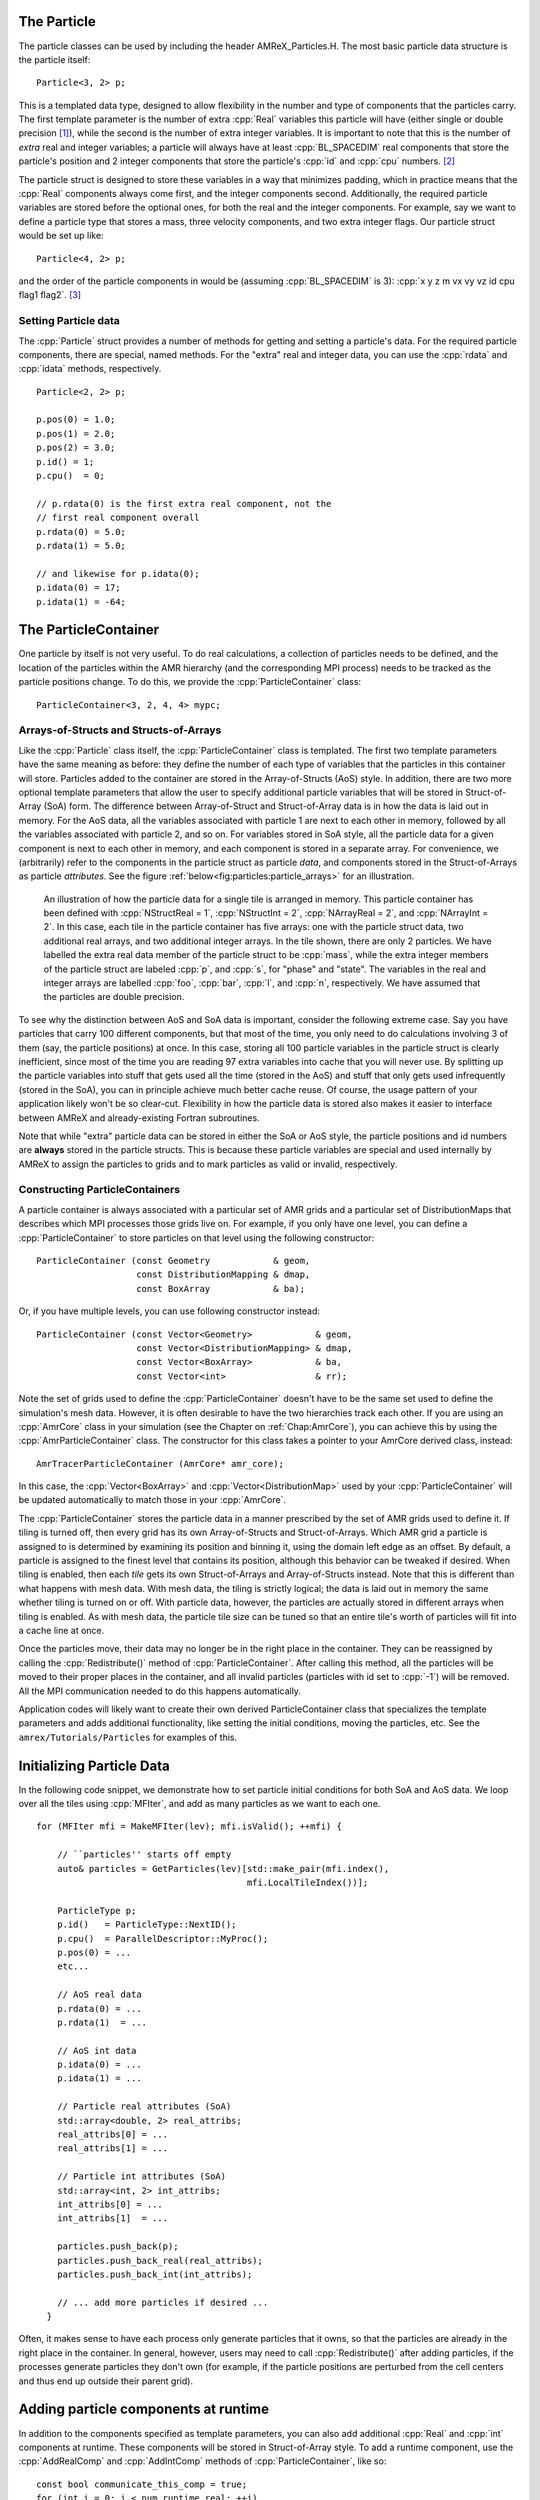 .. role:: cpp(code)
   :language: c++

.. role:: fortran(code)
   :language: fortran


.. _sec:Particles:Particle:

The Particle
============

The particle classes can be used by including the header AMReX_Particles.H. The
most basic particle data structure is the particle itself:

.. highlight:: c++

::

      Particle<3, 2> p;

This is a templated data type, designed to allow flexibility in the number and
type of components that the particles carry. The first template parameter is the
number of extra :cpp:`Real` variables this particle will have (either single or
double precision [1]_), while the second is the number of extra integer
variables.  It is important to note that this is the number of *extra* real and
integer variables; a particle will always have at least :cpp:`BL_SPACEDIM` real
components that store the particle's position and 2 integer components that
store the particle's :cpp:`id` and :cpp:`cpu` numbers. [2]_

The particle struct is designed to store these variables in a way that
minimizes padding, which in practice means that the :cpp:`Real` components
always come first, and the integer components second. Additionally, the
required particle variables are stored before the optional ones, for both the
real and the integer components. For example, say we want to define a particle
type that stores a mass, three velocity components, and two extra integer
flags. Our particle struct would be set up like:

::

      Particle<4, 2> p;

and the order of the particle components in would be (assuming :cpp:`BL_SPACEDIM` is 3): 
:cpp:`x y z m vx vy vz id cpu flag1 flag2`.  [3]_

Setting Particle data
---------------------

The :cpp:`Particle` struct provides a number of methods for getting and setting
a particle's data. For the required particle components, there are special,
named methods. For the "extra" real and integer data, you can use the
:cpp:`rdata` and :cpp:`idata` methods, respectively.

.. highlight:: c++

::

      Particle<2, 2> p;

      p.pos(0) = 1.0;
      p.pos(1) = 2.0;
      p.pos(2) = 3.0;
      p.id() = 1;
      p.cpu()  = 0;

      // p.rdata(0) is the first extra real component, not the
      // first real component overall
      p.rdata(0) = 5.0;
      p.rdata(1) = 5.0;

      // and likewise for p.idata(0);
      p.idata(0) = 17;
      p.idata(1) = -64;

.. _sec:Particles:ParticleContainer:


The ParticleContainer
=====================

One particle by itself is not very useful. To do real calculations, a
collection of particles needs to be defined, and the location of the particles
within the AMR hierarchy (and the corresponding MPI process) needs to be
tracked as the particle positions change. To do this, we provide the
:cpp:`ParticleContainer` class:

::

      ParticleContainer<3, 2, 4, 4> mypc;

Arrays-of-Structs and Structs-of-Arrays
---------------------------------------

Like the :cpp:`Particle` class itself, the :cpp:`ParticleContainer`
class is templated. The first two template parameters have the same meaning as
before: they define the number of each type of variables that the particles in
this container will store. Particles added to the container are stored in the
Array-of-Structs (AoS) style. In addition, there are two more optional template
parameters that allow the user to specify additional particle variables that
will be stored in Struct-of-Array (SoA) form. The difference between
Array-of-Struct and Struct-of-Array data is in how the data is laid out in
memory. For the AoS data, all the variables associated with particle 1 are next
to each other in memory, followed by all the variables associated with particle
2, and so on. For variables stored in SoA style, all the particle data for a
given component is next to each other in memory, and each component is stored
in a separate array. For convenience, we (arbitrarily) refer to the components
in the particle struct as particle *data*, and components stored in the
Struct-of-Arrays as particle *attributes*. See the figure
:ref:`below<fig:particles:particle_arrays>` for an illustration.

.. raw:: latex

   \begin{center}

.. _fig:particles:particle_arrays:

.. figure:: ./Particle/particle_arrays.png

   An illustration of how the particle data for a single tile is arranged in
   memory. This particle container has been defined with :cpp:`NStructReal =
   1`, :cpp:`NStructInt = 2`, :cpp:`NArrayReal = 2`, and :cpp:`NArrayInt = 2`.
   In this case, each tile in the particle container has five arrays: one with
   the particle struct data, two additional real arrays, and two additional
   integer arrays.  In the tile shown, there are only 2 particles. We have
   labelled the extra real data member of the particle struct to be
   :cpp:`mass`, while the extra integer members of the particle struct are
   labeled :cpp:`p`, and :cpp:`s`, for "phase" and "state". The variables in
   the real and integer arrays are labelled :cpp:`foo`, :cpp:`bar`, :cpp:`l`,
   and :cpp:`n`, respectively. We have assumed that the particles are double
   precision.

.. raw:: latex

   \end{center}

To see why the distinction between AoS and SoA data is important, consider the
following extreme case. Say you have particles that carry 100 different
components, but that most of the time, you only need to do calculations
involving 3 of them (say, the particle positions) at once. In this case,
storing all 100 particle variables in the particle struct is clearly
inefficient, since most of the time you are reading 97 extra variables into
cache that you will never use. By splitting up the particle variables into
stuff that gets used all the time (stored in the AoS) and stuff that only gets
used infrequently (stored in the SoA), you can in principle achieve much better
cache reuse. Of course, the usage pattern of your application likely won't be
so clear-cut. Flexibility in how the particle data is stored also makes it
easier to interface between AMReX and already-existing Fortran subroutines.

Note that while "extra" particle data can be stored in either the SoA or AoS
style, the particle positions and id numbers are **always** stored in the
particle structs. This is because these particle variables are special and used
internally by AMReX to assign the particles to grids and to mark particles as
valid or invalid, respectively.

Constructing ParticleContainers
-------------------------------

A particle container is always associated with a particular set of AMR grids
and a particular set of DistributionMaps that describes which MPI processes
those grids live on.  For example, if you only have one level, you can define a
:cpp:`ParticleContainer` to store particles on that level using the following
constructor:

.. highlight:: c++

::

        ParticleContainer (const Geometry            & geom,
                           const DistributionMapping & dmap,
                           const BoxArray            & ba);

Or, if you have multiple levels, you can use following constructor instead:

.. highlight:: c++

::

        ParticleContainer (const Vector<Geometry>            & geom,
                           const Vector<DistributionMapping> & dmap,
                           const Vector<BoxArray>            & ba,
                           const Vector<int>                 & rr);

Note the set of grids used to define the :cpp:`ParticleContainer` doesn't have
to be the same set used to define the simulation's mesh data. However, it is
often desirable to have the two hierarchies track each other. If you are using
an :cpp:`AmrCore` class in your simulation (see the Chapter on
:ref:`Chap:AmrCore`), you can achieve this by using the
:cpp:`AmrParticleContainer` class. The constructor for this class takes a
pointer to your AmrCore derived class, instead:

.. highlight:: c++

::

      AmrTracerParticleContainer (AmrCore* amr_core);

In this case, the :cpp:`Vector<BoxArray>` and :cpp:`Vector<DistributionMap>`
used by your :cpp:`ParticleContainer` will be updated automatically to match
those in your :cpp:`AmrCore`.

The :cpp:`ParticleContainer` stores the particle data in a manner prescribed by
the set of AMR grids used to define it. If tiling is turned off, then every
grid has its own Array-of-Structs and Struct-of-Arrays. Which AMR grid a
particle is assigned to is determined by examining its position and binning it,
using the domain left edge as an offset.  By default, a particle is assigned to
the finest level that contains its position, although this behavior can be
tweaked if desired.  When tiling is enabled, then each *tile* gets its own
Struct-of-Arrays and Array-of-Structs instead. Note that this is different than
what happens with mesh data. With mesh data, the tiling is strictly logical;
the data is laid out in memory the same whether tiling is turned on or off.
With particle data, however, the particles are actually stored in different
arrays when tiling is enabled. As with mesh data, the particle tile size can be
tuned so that an entire tile's worth of particles will fit into a cache line at
once.

Once the particles move, their data may no longer be in the right place in the
container. They can be reassigned by calling the :cpp:`Redistribute()` method
of :cpp:`ParticleContainer`.  After calling this method, all the particles will
be moved to their proper places in the container, and all invalid particles
(particles with id set to :cpp:`-1`) will be removed. All the MPI communication
needed to do this happens automatically.

Application codes will likely want to create their own derived
ParticleContainer class that specializes the template parameters and adds
additional functionality, like setting the initial conditions, moving the
particles, etc. See the ``amrex/Tutorials/Particles`` for examples of this.


.. _sec:Particles:Initializing:

Initializing Particle Data
==========================

In the following code snippet, we demonstrate how to set particle initial
conditions for both SoA and AoS data. We loop over all the tiles using
:cpp:`MFIter`, and add as many particles as we want to each one.

.. highlight:: c++

::


    for (MFIter mfi = MakeMFIter(lev); mfi.isValid(); ++mfi) {

        // ``particles'' starts off empty
        auto& particles = GetParticles(lev)[std::make_pair(mfi.index(),
                                            mfi.LocalTileIndex())];

        ParticleType p;
        p.id()   = ParticleType::NextID();
        p.cpu()  = ParallelDescriptor::MyProc();
        p.pos(0) = ...
        etc...

        // AoS real data
        p.rdata(0) = ...
        p.rdata(1)  = ...

        // AoS int data
        p.idata(0) = ...
        p.idata(1) = ...

        // Particle real attributes (SoA)
        std::array<double, 2> real_attribs;
        real_attribs[0] = ...
        real_attribs[1] = ...

        // Particle int attributes (SoA)
        std::array<int, 2> int_attribs;
        int_attribs[0] = ...
        int_attribs[1]  = ...

        particles.push_back(p);
        particles.push_back_real(real_attribs);
        particles.push_back_int(int_attribs);

        // ... add more particles if desired ...
      }

Often, it makes sense to have each process only generate particles that it
owns, so that the particles are already in the right place in the container.
In general, however, users may need to call :cpp:`Redistribute()` after adding
particles, if the processes generate particles they don't own (for example, if
the particle positions are perturbed from the cell centers and thus end up
outside their parent grid).

.. _sec:Particles:Runtime:

Adding particle components at runtime
=====================================

In addition to the components specified as template parameters, you can also
add additional :cpp:`Real` and :cpp:`int` components at runtime. These components
will be stored in Struct-of-Array style. To add a runtime component, use the 
:cpp:`AddRealComp` and :cpp:`AddIntComp` methods of :cpp:`ParticleContainer`, like so:

.. highlight:: c++

::


    const bool communicate_this_comp = true;
    for (int i = 0; i < num_runtime_real; ++i)
    {
        AddRealComp(communicate_this_comp);
    }
    for (int i = 0; i < num_runtime_int; ++i)
    {
        AddIntComp(communicate_this_comp);
    }

Runtime-added components can be accessed like regular Struct-of-Array data.
The new components will be added at the end of the compile-time defined ones.

When you are using runtime components, it is crucial that when you are adding
particles to the container, you call the :cpp:`DefineAndReturnParticleTile` method
for each tile prior to adding any particles. This will make sure the space
for the new components has been allocated. For example, in the above section
on :ref:`initializing particle data <sec:Particles:Initializing>`, we accessed 
the particle tile data using the :cpp:`GetParticles` method. If we runtime components 
are used, :cpp:`DefineAndReturnParticleTile` should be used instead:

.. highlight:: c++

::


   for(MFIter mfi = MakeMFIter(lev); mfi.isValid(); ++mfi)
   {
       // instead of this...
       // auto& particles = GetParticles(lev)[std::make_pair(mfi.index(),
       //                                     mfi.LocalTileIndex())];
       
       // we do this...
       auto& particle_tile = DefineAndReturnParticleTile(lev, mfi);

       // add particles to particle_tile as above...
   }

.. _sec:Particles:Iterating:

Iterating over Particles
========================

To iterate over the particles on a given level in your container, you can use
the :cpp:`ParIter` class, which comes in both const and non-const flavors. For
example, to iterate over all the AoS data:

.. highlight:: c++

::


    using MyParIter = ConstParIter<2*BL_SPACEDIM>;
    for (MyParIter pti(pc, lev); pti.isValid(); ++pti) {
        const auto& particles = pti.GetArrayOfStructs();
        for (const auto& p : particles) {
            // do stuff with p...
        }
    }

The outer loop will execute once every grid (or tile, if tiling is enabled)
*that contains particles*; grids or tiles that don't have any particles will be
skipped. You can also access the SoA data using the :math:`ParIter` as follows:

.. highlight:: c++

::


    using MyParIter = ParIter<0, 0, 2, 2>;
    for (MyParIter pti(pc, lev); pti.isValid(); ++pti) {
        auto& particle_attributes = pti.GetStructOfArrays();
        RealVector& real_comp0 = particle_attributes.GetRealData(0);
        IntVector&  int_comp1  = particle_attributes.GetIntData(1);
        for (int i = 0; i < pti.numParticles; ++i) {
            // do stuff with your SoA data...
        }
    }


.. _sec:Particles:Fortran:

Passing particle data into Fortran routines
===========================================

Because the AMReX particle struct is a Plain-Old-Data type, it is interoperable
with Fortran when the :fortran:`bind(C)` attribute is used. It is therefore
possible to pass a grid or tile worth of particles into fortran routines for
processing, instead of iterating over them in C++. You can also define a
Fortran derived type that is equivalent to C struct used for the particles. For
example:

.. highlight:: fortran

::


        use amrex_fort_module, only: amrex_particle_real
        use iso_c_binding ,    only: c_int

        type, bind(C)  :: particle_t
           real(amrex_particle_real) :: pos(3)
           real(amrex_particle_real) :: vel(3)
           real(amrex_particle_real) :: acc(3)
           integer(c_int)   :: id
           integer(c_int)   :: cpu
        end type particle_t

is equivalent to a particle struct you get with :cpp:`Particle<6, 0>`. Here,
:fortran:`amrex_particle_real` is either single or doubled precision, depending
on whether ``USE_SINGLE_PRECISION_PARTICLES`` is ``TRUE`` or not. We recommend
always using this type in Fortran routines that work on particle data to avoid
hard-to-debug incompatibilities between floating point types.


.. _sec:Particles:Interacting:

Interacting with Mesh Data
==========================

It is common to want to have the mesh communicate information to the particles
and vice versa. For example, in Particle-in-Cell calculations, the particles
deposit their charges onto the mesh, and later, the electric fields computed on
the mesh are interpolated back to the particles. Below, we show examples of
both these sorts of operations.

.. highlight:: c++

::


    Ex.FillBoundary(gm.periodicity());
    Ey.FillBoundary(gm.periodicity());
    Ez.FillBoundary(gm.periodicity());
    for (MyParIter pti(MyPC, lev); pti.isValid(); ++pti) {
        const Box& box = pti.validbox();

        const auto& particles = pti.GetArrayOfStructs();
        int nstride = particles.dataShape().first;
        const long np  = pti.numParticles();

        const FArrayBox& exfab = Ex[pti];
        const FArrayBox& eyfab = Ey[pti];
        const FArrayBox& ezfab = Ex[pti];

        interpolate_cic(particles.data(), nstride, np,
                        exfab.dataPtr(), eyfab.dataPtr(), ezfab.dataPtr(),
                        box.loVect(), box.hiVect(), plo, dx, &ng);
        }

Here, :fortran:`interpolate_cic` is a Fortran subroutine that actually performs
the interpolation on a single box. :cpp:`Ex`, :cpp:`Ey`, and :cpp:`Ez` are
MultiFabs that contain the electric field data. These MultiFabs must be defined
with the correct number of ghost cells to perform the desired type of
interpolation, and we call :cpp:`FillBoundary` prior to the Fortran call so
that those ghost cells will be up-to-date.

In this example, we have assumed that the :cpp:`ParticleContainer MyPC` has
been defined on the same grids as the electric field MultiFabs, so that we use
the :cpp:`ParIter` to index into the MultiFabs to get the data associated with
current tile. If this is not the case, then an additional copy will need to be
performed. However, if the particles are distributed in an extremely uneven
fashion, it is possible that the load balancing improvements associated with
the two-grid approach are worth the cost of the extra copy.

The inverse operation, in which the particles communicate data *to* the mesh,
is quite similar:

.. highlight:: c++

::


    rho.setVal(0.0, ng);
    for (MyParIter pti(*this, lev); pti.isValid(); ++pti) {
        const Box& box = pti.validbox();

        const auto& particles = pti.GetArrayOfStructs();
        int nstride = particles.dataShape().first;
        const long np  = pti.numParticles();

        FArrayBox& rhofab = (*rho[lev])[pti];

        deposit_cic(particles.data(), nstride, np, rhofab.dataPtr(),
                    box.loVect(), box.hiVect(), plo, dx);
        }

    rho.SumBoundary(gm.periodicity());

As before, we loop over all our particles, calling a Fortran routine that
deposits them on to the appropriate :cpp:`FArrayBox rhofab`. The :cpp:`rhofab`
must have enough ghost cells to cover the support of all the particles
associated with them. Note that we call :cpp:`SumBoundary` instead of
:cpp:`FillBoundary` after performing the deposition, to add up the charge in
the ghost cells surrounding each Fab into the corresponding valid cells.

For a complete example of an electrostatic PIC calculation that includes static
mesh refinement, please see ``amrex/Tutorials/Particles/ElectrostaticPIC``.


.. _sec:Particles:ShortRange:

Short Range Forces
==================

In a PIC calculation, the particles don't interact with each other directly;
they only see each other through the mesh. An alternative use case is particles
that exert short-range forces on each other. In this case, beyond some cut-off
distance, the particles don't interact with each other and therefore don't need
to be included in the force calculation. Our approach to these kind of
particles is to fill "neighbor buffers" on each tile that contain copies of the
particles on neighboring tiles that are within some number of cells :math:`N_g`
of the tile boundaries. See :numref:`fig:particles:neighbor_particles`, below
for an illustration. By choosing the number of ghost cells to match the
interaction radius of the particles, you can capture all of the neighbors that
can possibly influence the particles in the valid region of the tile. The
forces on the particles on different tiles can then be computed independently
of each other using a variety of methods.

.. raw:: latex

   \begin{center}

.. _fig:particles:neighbor_particles:

.. figure:: ./Particle/neighbor_particles.png
   :width: 75.0%

   : An illustration of filling neighbor particles for short-range force
   calculations. Here, we have a domain consisting of one :math:`32 \times 32`
   grid, broken up into :math:`8 \times 8` tiles. The number of ghost cells is
   taken to be :math:`1`.  For the tile in green, particles on other tiles in
   the entire shaded region will copied and packed into the green tile's
   neighbor buffer. These particles can then be included in the force
   calculation. If the domain is periodic, particles in the grown region for
   the blue tile that lie on the other side of the domain will also be copied,
   and their positions will modified so that a naive distance calculation
   between valid particles and neighbors will be correct.

.. raw:: latex

   \end{center}

For a :cpp:`ParticleContainer` that does this neighbor finding, please see
:cpp:`NeighborParticleContainer` in
``amrex/Src/Particles/AMReX_NeighborParticleContainer.H.`` This
:cpp:`ParticleContainer` has additional methods called :cpp:`fillNeighbors()`
and :cpp:`clearNeighbors()` that fill the :cpp:`neighbors` data structure with
copies of the proper particles. A tutorial that uses these features is
available at ``amrex/Tutorials/Particles/ShortRangeParticles``. This tutorial
computes the forces on a given tile via direct summation by passing the real
and neighbor particles into a Fortran subroutine, as follows:

.. highlight:: c++

::

    void ShortRangeParticleContainer::computeForces() {
        for (MyParIter pti(*this, lev); pti.isValid(); ++pti) {
            AoS& particles = pti.GetArrayOfStructs();
            int Np = particles.size();
            PairIndex index(pti.index(), pti.LocalTileIndex());
            int Nn = neighbors[index].size();
            amrex_compute_forces(particles.data(), &Np,
                                 neighbors[index].dataPtr(), &Nn);
        }
    }

Alternatively, one can avoid doing a direct :math:`N^2` summation over the
particles on a tile by binning the particles by cell and building a neighbor
list. A tutorial that demonstrates this process is available at
``amrex/Tutorials/Particles/NeighborList``. The data structure used to represent
the neighbor lists is illustrated in :numref:`fig:particles:neighbor_list`.

.. raw:: latex

   \begin{center}

.. _fig:particles:neighbor_list:

.. figure:: ./Particle/neighbor_list.png

   : An illustration of the neighbor list data structure used by AMReX. The
   list for each tile is represented by an array of integers. The first number
   in the array is the number of real (i.e., not in the neighbor buffers)
   collision partners for the first particle on this tile, while the second is
   the number of collision partners from nearby tiles in the neighbor buffer.
   Based on the number of collision partners, the next several entries are the
   indices of the collision partners in the real and neighbor particle arrays,
   respectively. This pattern continues for all the particles on this tile.

.. raw:: latex

   \end{center}

This array can then be used to compute the forces on all the particles in one
scan. Users can define their own :cpp:`NeighborParticleContainer` subclasses
that have their own collision criteria by overloading the virtual
:cpp:`check_pair` function. For an example of this in action, please see the
:cpp:`NeighborList` Tutorial.


.. _sec:Particles:IO:

Particle IO
===========

AMReX provides routines for writing particle data to disk for analysis,
visualization, and for checkpoint / restart. The most important methods are the
:cpp:`WritePlotFile`, :cpp:`Checkpoint`, and :cpp:`Restart` methods of
:cpp:`ParticleContainer`, which all use a parallel-aware binary file format for
reading and writing particle data on a grid-by-grid basis. These methods are
designed to complement the functions in AMReX_PlotFileUtil.H for performing
mesh data IO. For example:

.. highlight:: c++

::

    WriteMultiLevelPlotfile("plt00000", output_levs, GetVecOfConstPtrs(output),
                            varnames, geom, 0.0, level_steps, outputRR);
    pc.Checkpoint("plt00000", "particle0");


will create a plot file called "plt00000" and write the mesh data in :cpp:`output` to it, and then write the particle data in a subdirectory called "particle0". There is also the :cpp:`WriteAsciiFile` method, which writes the particles in a human-readable text format. This is mainly useful for testing and debugging.

The binary file format is currently readable by :cpp:`yt`. In additional, there is a Python conversion script in 
``amrex/Tools/Py_util/amrex_particles_to_vtp`` that can convert both the ASCII and the binary particle files to a 
format readable by Paraview. See the chapter on :ref:`Chap:Visualization` for more information on visualizing AMReX datasets, including those with particles.

Inputs parameters
=================

.. _sec:Particles:parameters:

There are several runtime parameters users can set in their :cpp:`inputs` files that control the
behavior of the AMReX particle classes. These are summarized below. They should be preceded by
"particles" in your inputs deck.  

The first set of parameters concerns the tiling capability of the ParticleContainer. If you are seeing poor performance
with OpenMP, the first thing to look at is whether there are enough tiles available for each thread to work on.

+-------------------+-----------------------------------------------------------------------+-------------+-------------+
|                   | Description                                                           |   Type      | Default     |
+===================+=======================================================================+=============+=============+
| do_tiling         | Whether to use tiling for particles. Should be on when using OpenMP,  | Bool        | False       |
|                   | and off when running on GPUs.                                         |             |             | 
+-------------------+-----------------------------------------------------------------------+-------------+-------------+
| tile_size         | If tiling is on, the maximum tile_size to in each direction           | Ints        | 1024000,8,8 |
+-------------------+-----------------------------------------------------------------------+-------------+-------------+

The next set concerns runtime parameters that control the particle IO. Parallel file systems tend not to like it when
too many MPI tasks touch the disk at once. Additionally, performance can degrade if all MPI tasks try writing to the
same file, or if too many small files are created. In general, the "correct" values of these parameters will depend on the
size of your problem (i.e., number of boxes, number of MPI tasks), as well as the system you are using. If you are experiencing
problems with particle IO, you could try varying some / all of these parameters. 

+-------------------+-----------------------------------------------------------------------+-------------+-------------+
|                   | Description                                                           |   Type      | Default     |
+===================+=======================================================================+=============+=============+
| particles_nfiles  | How many files to use when writing particle data to plt directories   | Int         | 1024        |
+-------------------+-----------------------------------------------------------------------+-------------+-------------+
| nreaders          | How many MPI tasks to use as readers when initializing particles      | Ints        | 64          |
|                   | from binary files.                                                    |             |             |
+-------------------+-----------------------------------------------------------------------+-------------+-------------+
| nparts_per_read   | How many particles each task should read from said files before       | Ints        | 100000      |
|                   | calling Redistribute                                                  |             |             |
+-------------------+-----------------------------------------------------------------------+-------------+-------------+
| datadigits_read   | This for backwards compatibility, don't use unless you need to read   | Int         | 5           |
|                   | and old (pre mid 2017) AMReX dataset.                                 |             |             |
+-------------------+-----------------------------------------------------------------------+-------------+-------------+
| use_prepost       | This is an optimization for large particle datasets that groups MPI   | Bool        | False       |
|                   | calls needed during the IO together. Try it seeing poor IO speeds     |             |             |
|                   | on large problems.                                                    |             |             |
+-------------------+-----------------------------------------------------------------------+-------------+-------------+

The following runtime parameters affect the behavior of virtual particles in Nyx.

+-------------------+-----------------------------------------------------------------------+-------------+-------------+
|                   | Description                                                           |   Type      | Default     |
+===================+=======================================================================+=============+=============+
| aggregation_type  | How to create virtual particles from finer levels. The options are:   | String      | "None"      |
|                   |                                                                       |             |             |
|                   | "None" - don't do any aggregation.                                    |             |             |
|                   | "Cell" - when creating virtuals, combine all particles that are       |             |             |
|                   | in the same cell.                                                     |             |             |
+-------------------+-----------------------------------------------------------------------+-------------+-------------+
| aggregation_buffer| If aggregation on, the number of cells around the coarse/fine         | Int         | 2           |
|                   | boundary in which no aggregation should be performed.                 |             |             |
+-------------------+-----------------------------------------------------------------------+-------------+-------------+

Finally, the `amrex.use_gpu_aware_mpi` switch can also affect the behavior of the particle communication routines when
running on GPU platforms like Summit. We recommend leaving it off.

.. [1]
   Particles default to double precision for their real data. To use single precision, compile your code with ``USE_SINGLE_PRECISION_PARTICLES=TRUE``.

.. [2]
   Note that :cpp:`cpu` stores the number of the process the particle was *generated* on, not the one it's currently assigned to. This number is set on initialization and never changes, just like the particle :cpp:`id`. In essence, the particles have two integer id numbers, and only the combination of the two is unique. This was done to facilitate the creation of particle initial conditions in parallel.

.. [3]
   Note that for the extra particle components, which component refers to which
   variable is an application-specific convention - the particles have 4 extra real comps, but which one is "mass" is up to the user. We suggest using an :cpp:`enum` to keep these indices straight; please see ``amrex/Tutorials/Particles/ElectrostaticPIC/ElectrosticParticleContainer.H`` for an example of this.
